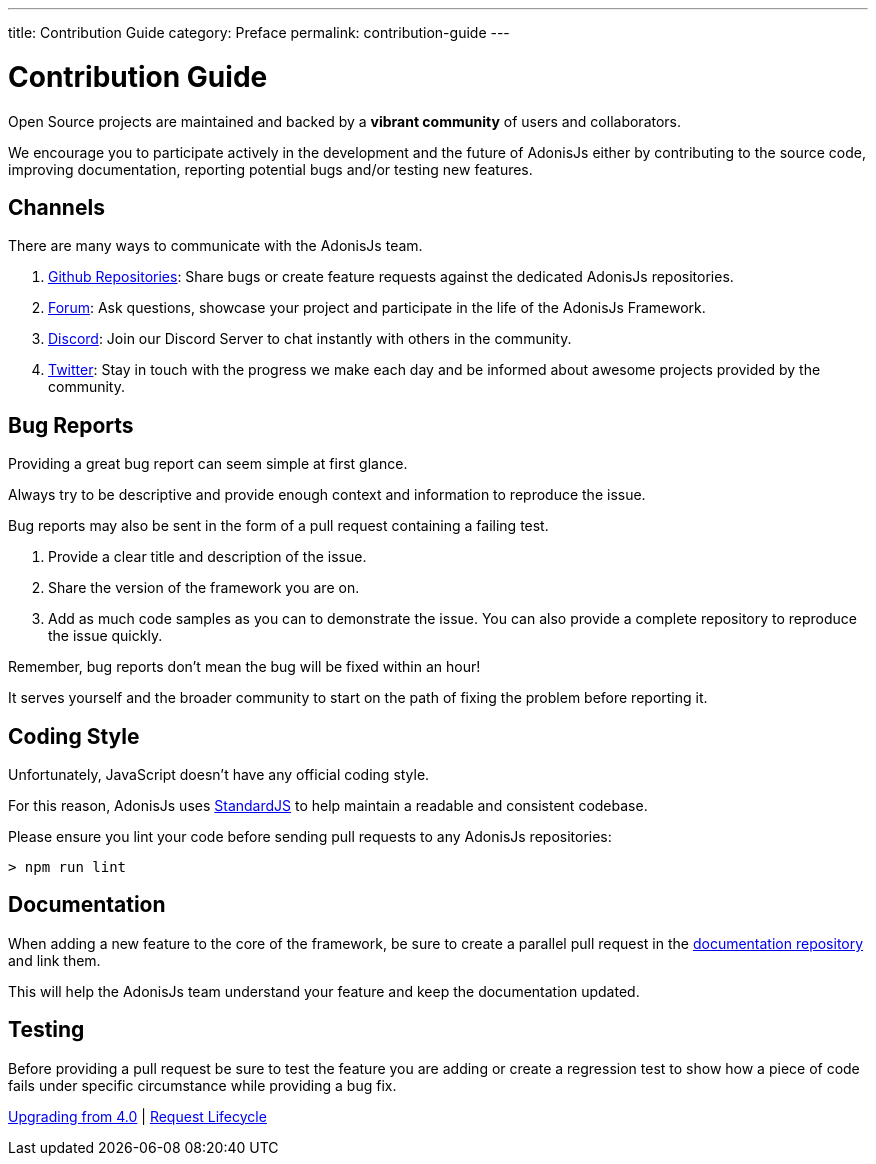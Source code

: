 ---
title: Contribution Guide
category: Preface
permalink: contribution-guide
---

= Contribution Guide

toc::[]

Open Source projects are maintained and backed by a **vibrant community** of users and collaborators.

We encourage you to participate actively in the development and the future of AdonisJs either by contributing to the source code, improving documentation, reporting potential bugs and/or testing new features.

== Channels

There are many ways to communicate with the AdonisJs team.

1. link:https://github.com/adonisjs[Github Repositories, window="_blank"]: Share bugs or create feature requests against the dedicated AdonisJs repositories.
2. link:https://forum.adonisjs.com[Forum, window="_blank"]: Ask questions, showcase your project and participate in the life of the AdonisJs Framework.
3. link:https://discord.gg/vDcEjq6[Discord, window="_blank"]: Join our Discord Server to chat instantly with others in the community.
4. link:https://twitter.com/adonisframework[Twitter, window="_blank"]: Stay in touch with the progress we make each day and be informed about awesome projects provided by the community.

== Bug Reports

Providing a great bug report can seem simple at first glance.

Always try to be descriptive and provide enough context and information to reproduce the issue.

Bug reports may also be sent in the form of a pull request containing a failing test.

1. Provide a clear title and description of the issue.
2. Share the version of the framework you are on.
3. Add as much code samples as you can to demonstrate the issue. You can also provide a complete repository to reproduce the issue quickly.

Remember, bug reports don't mean the bug will be fixed within an hour!

It serves yourself and the broader community to start on the path of fixing the problem before reporting it.

== Coding Style

Unfortunately, JavaScript doesn’t have any official coding style.

For this reason, AdonisJs uses link:https://standardjs.com/[StandardJS, window="_blank"] to help maintain a readable and consistent codebase.

Please ensure you lint your code before sending pull requests to any AdonisJs repositories:

[source, shell]
----
> npm run lint
----

== Documentation

When adding a new feature to the core of the framework, be sure to create a parallel pull request in the link:https://github.com/adonisjs/docs[documentation repository] and link them.

This will help the AdonisJs team understand your feature and keep the documentation updated.

== Testing

Before providing a pull request be sure to test the feature you are adding or create a regression test to show how a piece of code fails under specific circumstance while providing a bug fix.


====
link:upgrade-guide[Upgrading from 4.0] | link:request-lifecycle[Request Lifecycle]
